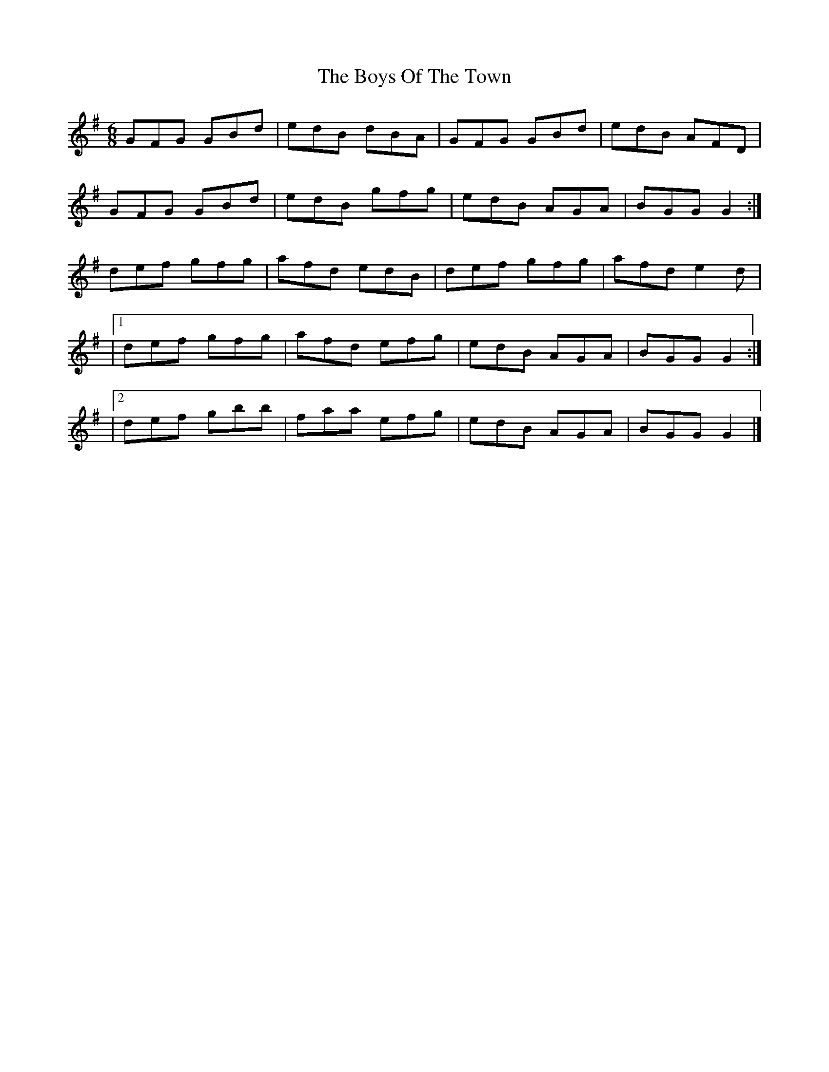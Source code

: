 X: 5
T: Boys Of The Town, The
Z: ceolachan
S: https://thesession.org/tunes/1035#setting14261
R: jig
M: 6/8
L: 1/8
K: Gmaj
GFG GBd | edB dBA | GFG GBd | edB AFD |GFG GBd | edB gfg | edB AGA | BGG G2 :|def gfg | afd edB | def gfg | afd e2 d ||1 def gfg | afd efg | edB AGA | BGG G2 :||2 def gbb | faa efg | edB AGA | BGG G2 |]
